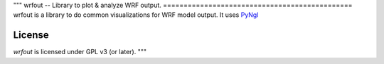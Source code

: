 """
wrfout -- Library to plot & analyze WRF output.
==============================================
wrfout is a library to do common visualizations for WRF model output.
It uses `PyNgl <https://www.pyngl.ucar.edu/index.shtml>`_


License
-------
`wrfout` is licensed under GPL v3 (or later).
"""
